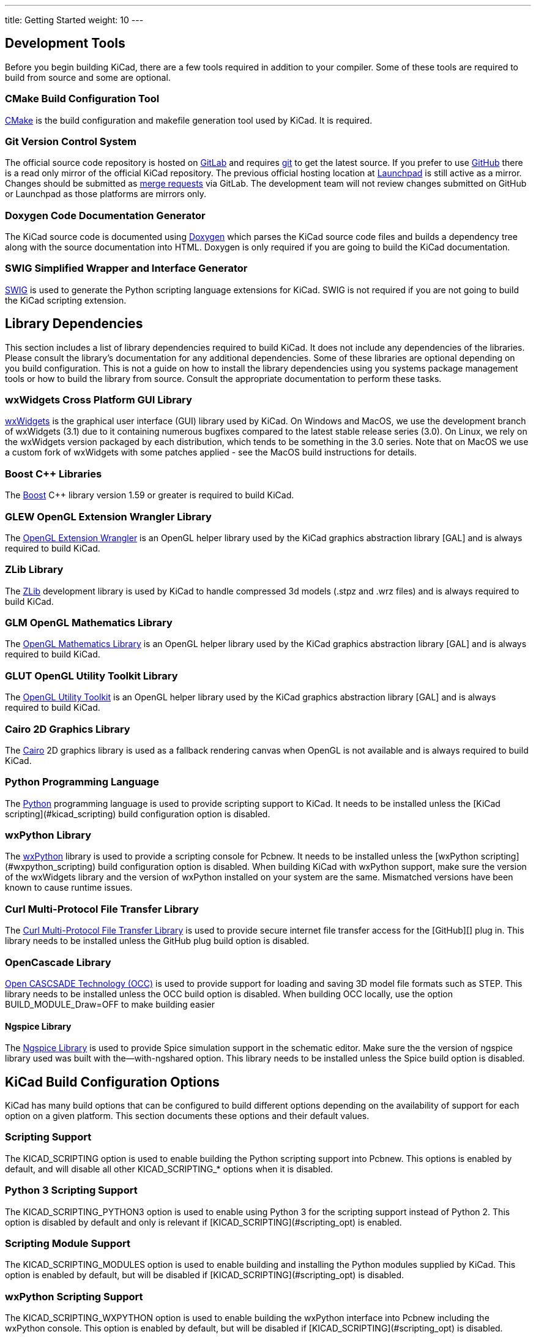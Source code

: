 ---
title: Getting Started
weight: 10
---



== Development Tools

Before you begin building KiCad, there are a few tools required in addition to your compiler.
Some of these tools are required to build from source and some are optional.

=== CMake Build Configuration Tool

https://cmake.org[CMake] is the build configuration and makefile generation tool used by KiCad.  It is required.


=== Git Version Control System

The official source code repository is hosted on https://gitlab.com/[GitLab] and requires https://git-scm.com/[git] to get
the latest source. If you prefer to use https://github.com/[GitHub] there is a read only mirror of the official
KiCad repository. The previous official hosting location at https://launchpad.net/kicad/[Launchpad] is still active as
a mirror. Changes should be submitted as https://docs.gitlab.com/ee/user/project/merge_requests/creating_merge_requests.html[merge requests] via GitLab.  The development team
will not review changes submitted on GitHub or Launchpad as those platforms are mirrors only.

=== Doxygen Code Documentation Generator

The KiCad source code is documented using https://www.doxygen.nl/index.html[Doxygen] which parses the KiCad source code files
and builds a dependency tree along with the source documentation into HTML.  Doxygen is only
required if you are going to build the KiCad documentation.

=== SWIG Simplified Wrapper and Interface Generator

http://www.swig.org/[SWIG] is used to generate the Python scripting language extensions for KiCad.  SWIG is not
required if you are not going to build the KiCad scripting extension.

== Library Dependencies

This section includes a list of library dependencies required to build KiCad.  It does not
include any dependencies of the libraries.  Please consult the library's documentation for any
additional dependencies.  Some of these libraries are optional depending on you build
configuration.  This is not a guide on how to install the library dependencies using you systems
package management tools or how to build the library from source.  Consult the appropriate
documentation to perform these tasks.

=== wxWidgets Cross Platform GUI Library

http://wxwidgets.org/[wxWidgets] is the graphical user interface (GUI) library used by KiCad. On
Windows and MacOS, we use the development branch of wxWidgets (3.1) due to it containing numerous
bugfixes compared to the latest stable release series (3.0).  On Linux, we rely on the wxWidgets
version packaged by each distribution, which tends to be something in the 3.0 series.  Note that on
MacOS we use a custom fork of wxWidgets with some patches applied - see the MacOS build
instructions for details.

=== Boost {cpp} Libraries

The https://www.boost.org/[Boost] {cpp} library version 1.59 or greater is required to build KiCad.

=== GLEW OpenGL Extension Wrangler Library

The http://glew.sourceforge.net/[OpenGL Extension Wrangler] is an OpenGL helper library used by the KiCad graphics
abstraction library [GAL] and is always required to build KiCad.

=== ZLib Library

The http://www.zlib.net/[ZLib] development library is used by KiCad to handle compressed 3d models (.stpz and .wrz files)
and is always required to build KiCad.

=== GLM OpenGL Mathematics Library

The http://glm.g-truc.net/[OpenGL Mathematics Library] is an OpenGL helper library used by the KiCad graphics
abstraction library [GAL] and is always required to build KiCad.

=== GLUT OpenGL Utility Toolkit Library

The https://www.opengl.org/resources/libraries/glut/[OpenGL Utility Toolkit] is an OpenGL helper library used by the KiCad graphics
abstraction library [GAL] and is always required to build KiCad.

=== Cairo 2D Graphics Library

The http://cairographics.org/[Cairo] 2D graphics library is used as a fallback rendering canvas when OpenGL is not
available and is always required to build KiCad.

=== Python Programming Language

The https://www.python.org/[Python] programming language is used to provide scripting support to KiCad.  It needs
to be installed unless the [KiCad scripting](#kicad_scripting) build configuration option is
disabled.

=== wxPython Library

The http://wxpython.org/[wxPython] library is used to provide a scripting console for Pcbnew.  It needs to be
installed unless the [wxPython scripting](#wxpython_scripting) build configuration option is
disabled.  When building KiCad with wxPython support, make sure the version of the wxWidgets
library and the version of wxPython installed on your system are the same.  Mismatched versions
have been known to cause runtime issues.

=== Curl Multi-Protocol File Transfer Library

The http://curl.haxx.se/libcurl/[Curl Multi-Protocol File Transfer Library] is used to provide secure internet
file transfer access for the [GitHub][] plug in.  This library needs to be installed unless
the GitHub plug build option is disabled.

=== OpenCascade Library

https://www.opencascade.com/content/overview[Open CASCSADE Technology (OCC)] is used to provide support for loading and saving
3D model file formats such as STEP.  This library needs to be installed unless the OCC build
option is disabled.  When building OCC locally, use the option BUILD_MODULE_Draw=OFF to make building easier

==== Ngspice Library

The https://sourceforge.net/projects/ngspice/[Ngspice Library] is used to provide Spice simulation support in the schematic
editor.  Make sure the the version of ngspice library used was built with the--with-ngshared
option.  This library needs to be installed unless the Spice build option is disabled.

== KiCad Build Configuration Options

KiCad has many build options that can be configured to build different options depending on
the availability of support for each option on a given platform.  This section documents
these options and their default values.

=== Scripting Support

The KICAD_SCRIPTING option is used to enable building the Python scripting support into Pcbnew.
This options is enabled by default, and will disable all other KICAD_SCRIPTING_* options when
it is disabled.

=== Python 3 Scripting Support

The KICAD_SCRIPTING_PYTHON3 option is used to enable using Python 3 for the scripting support
instead of Python 2.  This option is disabled by default and only is relevant if
[KICAD_SCRIPTING](#scripting_opt) is enabled.

=== Scripting Module Support

The KICAD_SCRIPTING_MODULES option is used to enable building and installing the Python modules
supplied by KiCad.  This option is enabled by default, but will be disabled if
[KICAD_SCRIPTING](#scripting_opt) is disabled.

=== wxPython Scripting Support

The KICAD_SCRIPTING_WXPYTHON option is used to enable building the wxPython interface into
Pcbnew including the wxPython console.  This option is enabled by default, but will be disabled if
[KICAD_SCRIPTING](#scripting_opt) is disabled.

=== wxPython Phoenix Scripting Support

The KICAD_SCRIPTING_WXPYTHON_PHOENIX option is used to enable building the wxPython interface with
the new Phoenix binding instead of the legacy one.  This option is disabled by default, and
enabling it requires [KICAD_SCRIPTING](#scripting_opt) to be enabled.

=== Python Scripting Action Menu Support

The KICAD_SCRIPTING_ACTION_MENU option allows Python scripts to be added directly to the Pcbnew
menu.  This option is enabled by default, but will be disabled if
[KICAD_SCRIPTING](#scripting_opt) is disabled.  Please note that this option is highly
experimental and can cause Pcbnew to crash if Python scripts create an invalid object state
within Pcbnew.

=== Integrated Spice simulator

The KICAD_SPICE option is used to control if the Spice simulator interface for Eeschema is
built.  When this option is enabled, it requires [ngspice][] to be available as a shared
library.  This option is enabled by default.

=== STEP/IGES support for the 3D viewer

The KICAD_USE_OCC is used for the 3D viewer plugin to support STEP and IGES 3D models. Build tools
and plugins related to OpenCascade (OCC) are enabled with this option. When
enabled it requires [libocct][] to be available.  This option is enabled by default.

=== Wayland EGL support

The KICAD_USE_EGL option switches the OpenGL backend from using X11 bindings to Wayland EGL bindings.
This option is only relevant on Linux when running wxWidgets 3.1.5+ with the EGL backend of
the wxGLCanvas (which is the default option, but can be disabled in the wxWidgets build).

By default, setting KICAD_USE_EGL will use a in-tree version of the GLEW library (that is compiled with
the additional flags needed to run on an EGL canvas) staticly linked into KiCad. If the system
version of GLEW supports EGL (it must be compiled with the GLEW_EGL flag), then it can be used instead
by setting KICAD_USE_BUNDLED_GLEW to OFF.

=== Windows HiDPI Support

The KICAD_WIN32_DPI_AWARE option makes the Windows manifest file for KiCad use a DPI aware version, which
tells Windows that KiCad wants Per Monitor V2 DPI awareness (requires Windows 10 version 1607 and later).

=== Development Analysis Tools

KiCad can be compiled with support for several features to aid in the catching and debugging of
runtime memory issues

==== Valgrind support

The KICAD_USE_VALGRIND option is used to enable Valgrind's stack annotation feature in the tool framework.
This provides the ability for Valgrind to trace memory allocations and accesses in the tool framework
and reduce the number of false positives reported. This option is disabled by default.

==== {cpp} standard library debugging

KiCad provides two options to enable debugging assertions contained in the GCC {cpp} standard library:
KICAD_STDLIB_DEBUG and KICAD_STDLIB_LIGHT_DEBUG. Both these options are disabled by default, and only
one should be turned on at a time with KICAD_STDLIB_DEBUG taking precedence.

The KICAD_STDLIB_LIGHT_DEBUG option enables the light-weight standard library assertions by passing
`_GLIBCXX_ASSERTIONS ` into CXXFLAGS. This enables things such as bounds checking on strings, arrays
and vectors, as well as null pointer checks for smart pointers.

The KICAD_STDLIB_DEBUG option enables the full set of standard library assertions by passing
`_GLIBCXX_DEBUG` into CXXFLAGS. This enables full debugging support for the standard library.

==== Address Sanitizer support

The KICAD_SANITIZE option enables Address Sanitizer support to trace memory allocations and
accesses to identify problems. This option is disabled by default. The Address Sanitizer
contains several runtime options to tailor its behavior that are described in more detail in its
https://github.com/google/sanitizers/wiki/AddressSanitizerFlags[documentation].

This option is not supported on all build systems, and is known to have problems when using
mingw.

=== Demos and Examples

The KiCad source code includes some demos and examples to showcase the program. You can choose
whether install them or not with the KICAD_INSTALL_DEMOS option. You can also select where to
install them with the KICAD_DEMOS variable. On Linux the demos are installed in
$PREFIX/share/kicad/demos by default.

=== Quality assurance (QA) unit tests

The KICAD_BUILD_QA_TESTS option allows building unit tests binaries for quality assurance as part
of the default build. This option is enabled by default.

If this option is disabled, the QA binaries can still be built by manually specifying the target.
For example, with `make`:

* Build all QA binaries: `make qa_all`
* Build a specific test: `make qa_pcbnew`
* Build all unit tests: `make qa_all_tests`
* Build all test tool binaries: `make qa_all_tools`

For more information about testing KiCad, see [this page](testing.md).

=== KiCad Build Version

The KiCad version string is defined by the output of `git describe --dirty` when git is available
or the version string defined in CMakeModules/KiCadVersion.cmake with the value of
KICAD_VERSION_EXTRA appended to the former.  If the KICAD_VERSION_EXTRA variable is not defined,
it is not appended to the version string.  If the KICAD_VERSION_EXTRA  variable is defined it
is appended along with a leading '-' to the full version string as follows:

    (KICAD_VERSION[-KICAD_VERSION_EXTRA])

The build script automatically creates the version string information from the [git][] repository
information as follows:

    (5.0.0-rc2-dev-100-g5a33f0960)
     |
     output of `git describe --dirty` if git is available.


=== KiCad Config Directory

The default KiCad configuration directory is `kicad`.  On Linux this is located at
`~/.config/kicad`, on MSW, this is `C:\Documents and Settings\username\Application Data\kicad` and
on MacOS, this is `~/Library/Preferences/kicad`.  Inside the configuration directory,
subdirectories will be created for each KiCad minor version, meaning that multiple versions of
KiCad can share the same directory.

The base configuration directory can be overridden by specifying the KICAD_CONFIG_DIR string at
compile time.

NOTE: Setting KICAD_CONFIG_DIR should be considered deprecated as of KiCad 5.99, as the config
      directory is versioned and there should not be any need to set a custom directory.

=== Running from the Build Directory

Normally, KiCad needs to be installed before running in order to locate data files and shared
libraries.  Developers may be interested in running specific KiCad binaries from inside the build
directory instead of installing, as this can sometimes be a faster way to test things.  The
environment variable `KICAD_RUN_FROM_BUILD_DIR` can be set in order to change how KiCad looks up
paths for shared libraries, resources, and other data files.  Note that setting this variable does
not change how KiCad looks for symbol/footprint/3D model libraries.

=== Setting the path to Python

KiCad relies on a specific Python version on Windows and macOS.  Normally, the path to this Python
installation is set by the corresponding packaging scripts for those platforms, but in some
situations, it can be preferable to set a custom Python interpreter for development or testing
purposes.  On Windows, you must set the environment variable `KICAD_USE_EXTERNAL_PYTHONHOME` in
order for KiCad to use the `PYTHONHOME` environment variable instead of the default (hard-coded)
path to Python.  This is so that `PYTHONHOME` set on user machines does not inadvertently break
KiCad.   See the Windows build instructions for details on how to use this variable to run KiCad
from the build directory.

== Getting the KiCad Source Code

There are several ways to get the KiCad source.  If you want to build the stable version you
can down load the source archive from the [GitLab][] repository.  Use tar or some
other archive program to extract the source on your system.  If you are using tar, use the
following command:

```sh
tar -xaf kicad_src_archive.tar.xz
```

If you are contributing directly to the KiCad project on GitLab, you can create a local
copy on your machine by using the following command:

```sh
git clone https://gitlab.com/kicad/code/kicad.git
```

Here is a list of source links:

Stable release archives: https://kicad.org/download/source/

Development branch: https://gitlab.com/kicad/code/kicad/tree/master

GitHub mirror: https://github.com/KiCad/kicad-source-mirror

